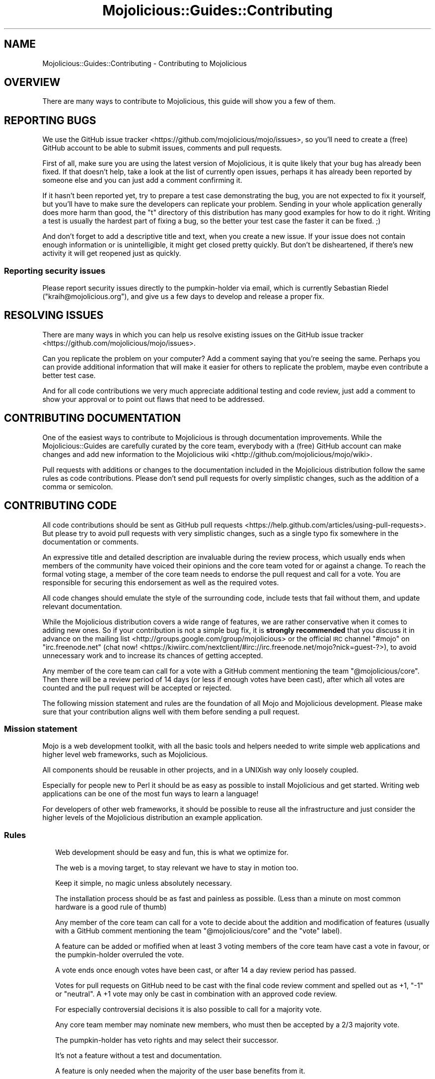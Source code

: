 .\" Automatically generated by Pod::Man 2.25 (Pod::Simple 3.20)
.\"
.\" Standard preamble:
.\" ========================================================================
.de Sp \" Vertical space (when we can't use .PP)
.if t .sp .5v
.if n .sp
..
.de Vb \" Begin verbatim text
.ft CW
.nf
.ne \\$1
..
.de Ve \" End verbatim text
.ft R
.fi
..
.\" Set up some character translations and predefined strings.  \*(-- will
.\" give an unbreakable dash, \*(PI will give pi, \*(L" will give a left
.\" double quote, and \*(R" will give a right double quote.  \*(C+ will
.\" give a nicer C++.  Capital omega is used to do unbreakable dashes and
.\" therefore won't be available.  \*(C` and \*(C' expand to `' in nroff,
.\" nothing in troff, for use with C<>.
.tr \(*W-
.ds C+ C\v'-.1v'\h'-1p'\s-2+\h'-1p'+\s0\v'.1v'\h'-1p'
.ie n \{\
.    ds -- \(*W-
.    ds PI pi
.    if (\n(.H=4u)&(1m=24u) .ds -- \(*W\h'-12u'\(*W\h'-12u'-\" diablo 10 pitch
.    if (\n(.H=4u)&(1m=20u) .ds -- \(*W\h'-12u'\(*W\h'-8u'-\"  diablo 12 pitch
.    ds L" ""
.    ds R" ""
.    ds C` ""
.    ds C' ""
'br\}
.el\{\
.    ds -- \|\(em\|
.    ds PI \(*p
.    ds L" ``
.    ds R" ''
'br\}
.\"
.\" Escape single quotes in literal strings from groff's Unicode transform.
.ie \n(.g .ds Aq \(aq
.el       .ds Aq '
.\"
.\" If the F register is turned on, we'll generate index entries on stderr for
.\" titles (.TH), headers (.SH), subsections (.SS), items (.Ip), and index
.\" entries marked with X<> in POD.  Of course, you'll have to process the
.\" output yourself in some meaningful fashion.
.ie \nF \{\
.    de IX
.    tm Index:\\$1\t\\n%\t"\\$2"
..
.    nr % 0
.    rr F
.\}
.el \{\
.    de IX
..
.\}
.\" ========================================================================
.\"
.IX Title "Mojolicious::Guides::Contributing 3"
.TH Mojolicious::Guides::Contributing 3 "perl v5.16.1" "User Contributed Perl Documentation"
.\" For nroff, turn off justification.  Always turn off hyphenation; it makes
.\" way too many mistakes in technical documents.
.if n .ad l
.nh
.SH "NAME"
Mojolicious::Guides::Contributing \- Contributing to Mojolicious
.SH "OVERVIEW"
.IX Header "OVERVIEW"
There are many ways to contribute to Mojolicious, this guide will show you a
few of them.
.SH "REPORTING BUGS"
.IX Header "REPORTING BUGS"
We use the GitHub issue tracker <https://github.com/mojolicious/mojo/issues>, 
so you'll need to create a (free) GitHub account to be able to submit issues,
comments and pull requests.
.PP
First of all, make sure you are using the latest version of Mojolicious, it
is quite likely that your bug has already been fixed. If that doesn't help,
take a look at the list of currently open issues, perhaps it has already been
reported by someone else and you can just add a comment confirming it.
.PP
If it hasn't been reported yet, try to prepare a test case demonstrating the
bug, you are not expected to fix it yourself, but you'll have to make sure the
developers can replicate your problem. Sending in your whole application
generally does more harm than good, the \f(CW\*(C`t\*(C'\fR directory of this distribution has
many good examples for how to do it right. Writing a test is usually the
hardest part of fixing a bug, so the better your test case the faster it can be
fixed. ;)
.PP
And don't forget to add a descriptive title and text, when you create a new
issue. If your issue does not contain enough information or is unintelligible,
it might get closed pretty quickly. But don't be disheartened, if there's new
activity it will get reopened just as quickly.
.SS "Reporting security issues"
.IX Subsection "Reporting security issues"
Please report security issues directly to the pumpkin-holder via email, which is
currently Sebastian Riedel (\f(CW\*(C`kraih@mojolicious.org\*(C'\fR), and give us a few days to
develop and release a proper fix.
.SH "RESOLVING ISSUES"
.IX Header "RESOLVING ISSUES"
There are many ways in which you can help us resolve existing issues on the
GitHub issue tracker <https://github.com/mojolicious/mojo/issues>.
.PP
Can you replicate the problem on your computer? Add a comment saying that
you're seeing the same. Perhaps you can provide additional information that
will make it easier for others to replicate the problem, maybe even contribute
a better test case.
.PP
And for all code contributions we very much appreciate additional testing and
code review, just add a comment to show your approval or to point out flaws
that need to be addressed.
.SH "CONTRIBUTING DOCUMENTATION"
.IX Header "CONTRIBUTING DOCUMENTATION"
One of the easiest ways to contribute to Mojolicious is through
documentation improvements. While the Mojolicious::Guides are carefully
curated by the core team, everybody with a (free) GitHub account can make
changes and add new information to the
Mojolicious wiki <http://github.com/mojolicious/mojo/wiki>.
.PP
Pull requests with additions or changes to the documentation included in the
Mojolicious distribution follow the same rules as code contributions. Please
don't send pull requests for overly simplistic changes, such as the addition of
a comma or semicolon.
.SH "CONTRIBUTING CODE"
.IX Header "CONTRIBUTING CODE"
All code contributions should be sent as
GitHub pull requests <https://help.github.com/articles/using-pull-requests>.
But please try to avoid pull requests with very simplistic changes, such as a
single typo fix somewhere in the documentation or comments.
.PP
An expressive title and detailed description are invaluable during the review
process, which usually ends when members of the community have voiced their
opinions and the core team voted for or against a change. To reach the formal
voting stage, a member of the core team needs to endorse the pull request and
call for a vote. You are responsible for securing this endorsement as well as
the required votes.
.PP
All code changes should emulate the style of the surrounding code, include tests
that fail without them, and update relevant documentation.
.PP
While the Mojolicious distribution covers a wide range of features, we are
rather conservative when it comes to adding new ones. So if your contribution
is not a simple bug fix, it is \fBstrongly recommended\fR that you discuss it in
advance on the mailing list <http://groups.google.com/group/mojolicious> or the
official \s-1IRC\s0 channel \f(CW\*(C`#mojo\*(C'\fR on \f(CW\*(C`irc.freenode.net\*(C'\fR (chat
now! <https://kiwiirc.com/nextclient/#irc://irc.freenode.net/mojo?nick=guest-?>),
to avoid unnecessary work and to increase its chances of getting accepted.
.PP
Any member of the core team can call for a vote with a GitHub comment mentioning
the team \f(CW\*(C`@mojolicious/core\*(C'\fR. Then there will be a review period of 14 days (or
less if enough votes have been cast), after which all votes are counted and the
pull request will be accepted or rejected.
.PP
The following mission statement and rules are the foundation of all Mojo and
Mojolicious development. Please make sure that your contribution aligns well
with them before sending a pull request.
.SS "Mission statement"
.IX Subsection "Mission statement"
Mojo is a web development toolkit, with all the basic tools and helpers
needed to write simple web applications and higher level web frameworks, such as
Mojolicious.
.PP
All components should be reusable in other projects, and in a UNIXish way only
loosely coupled.
.PP
Especially for people new to Perl it should be as easy as possible to install
Mojolicious and get started. Writing web applications can be one of the most
fun ways to learn a language!
.PP
For developers of other web frameworks, it should be possible to reuse all the
infrastructure and just consider the higher levels of the Mojolicious
distribution an example application.
.SS "Rules"
.IX Subsection "Rules"
.RS 2
Web development should be easy and fun, this is what we optimize for.
.Sp
The web is a moving target, to stay relevant we have to stay in motion too.
.Sp
Keep it simple, no magic unless absolutely necessary.
.Sp
The installation process should be as fast and painless as possible. (Less than
a minute on most common hardware is a good rule of thumb)
.Sp
Any member of the core team can call for a vote to decide about the addition and
modification of features (usually with a GitHub comment mentioning the team
\&\f(CW\*(C`@mojolicious/core\*(C'\fR and the \f(CW\*(C`vote\*(C'\fR label).
.Sp
A feature can be added or mofified when at least 3 voting members of the core
team have cast a vote in favour, or the pumpkin-holder overruled the vote.
.Sp
A vote ends once enough votes have been cast, or after 14 a day review period
has passed.
.Sp
Votes for pull requests on GitHub need to be cast with the final code review
comment and spelled out as \f(CW+1\fR, \f(CW\*(C`\-1\*(C'\fR or \f(CW\*(C`neutral\*(C'\fR. A \f(CW+1\fR vote may only be
cast in combination with an approved code review.
.Sp
For especially controversial decisions it is also possible to call for a
majority vote.
.Sp
Any core team member may nominate new members, who must then be accepted by a
2/3 majority vote.
.Sp
The pumpkin-holder has veto rights and may select their successor.
.Sp
It's not a feature without a test and documentation.
.Sp
A feature is only needed when the majority of the user base benefits from it.
.Sp
Features may only be changed in a major release, to fix a serious security
issue, or after being deprecated for at least 3 months.
.Sp
Refactoring and deprecations should be avoided if there are no substantial
benefits.
.Sp
New features can be marked as experimental to be excluded from deprecation
policies.
.Sp
A major release is signaled by a new major version number and a unique code
name based on a Unicode character.
.Sp
Only add dependencies if absolutely necessary and make them optional if
possible.
.Sp
Emulate the style of the existing code and documentation, but don't be afraid to
adopt newer best practices if you can apply them consistently.
.Sp
Domain specific languages should be avoided in favor of Perl-ish solutions.
.Sp
Documentation belongs to the guides, module \s-1POD\s0 is just an \s-1API\s0 reference.
.Sp
The main focus of the included documentation should be on examples, no walls of
text. (An example for every one or two sentences is a good rule of thumb)
.Sp
Everything should be ordered alphabetically if possible, or at least be
consistent if not.
.Sp
The master source code repository should always be kept in a stable state, use
feature branches for actual development.
.Sp
Code has to be run through Perl::Tidy with the included
\&.perltidyrc <https://github.com/mojolicious/mojo/blob/master/.perltidyrc>, and
everything should look like it was written by a single person.
.Sp
Functions and methods should be as short as possible, no spaghetti code.
.Sp
Comments should be correctly capitalized, and funny if possible, punctuation is
optional if it doesn't increase readability.
.Sp
No names outside of \f(CW\*(C`Mojolicious.pm\*(C'\fR.
.RE
.SH "CODE OF CONDUCT"
.IX Header "CODE OF CONDUCT"
Like the technical community as a whole, the Mojolicious team and community
is made up of a mixture of professionals and volunteers from all over the world,
working on every aspect of the mission \- including mentorship, teaching, and
connecting people.
.PP
Diversity is one of our huge strengths, but it can also lead to communication
issues and unhappiness. To that end, we have a few ground rules that we ask
people to adhere to. This code applies equally to founders, mentors and those
seeking help and guidance.
.PP
This isn't an exhaustive list of things that you can't do. Rather, take it in
the spirit in which it’s intended \- a guide to make it easier to enrich all of
us and the technical communities in which we participate.
.PP
This code of conduct applies to all spaces managed by the Mojolicious
project. This includes \s-1IRC\s0, the mailing lists, the issue tracker, and any other
forums created by the project team which the community uses for communication.
In addition, violations of this code outside these spaces may affect a person's
ability to participate within them.
.PP
If you believe someone is violating the code of conduct, we ask that you report
it by emailing Joel Berger (\f(CW\*(C`jberger@mojolicious.org\*(C'\fR) or other members of
the team.
.IP "\(bu" 2
\&\fBBe friendly and patient.\fR
.IP "\(bu" 2
\&\fBBe welcoming.\fR We strive to be a community that welcomes and supports
people of all backgrounds and identities. This includes, but is not limited to
members of any race, ethnicity, culture, national origin, colour, immigration
status, social and economic class, educational level, sex, sexual orientation,
gender identity and expression, age, size, family status, political belief,
religion, and mental and physical ability.
.IP "\(bu" 2
\&\fBBe considerate.\fR Your work will be used by other people, and you in
turn will depend on the work of others. Any decision you take will affect users
and colleagues, and you should take those consequences into account when making
decisions. Remember that we're a world-wide community, so you might not be
communicating in someone else's primary language.
.IP "\(bu" 2
\&\fBBe respectful.\fR Not all of us will agree all the time, but
disagreement is no excuse for poor behavior and poor manners. We might all
experience some frustration now and then, but we cannot allow that frustration
to turn into a personal attack. It’s important to remember that a community
where people feel uncomfortable or threatened is not a productive one. Members
of the Mojolicious community should be respectful when dealing with other
members as well as with people outside the Mojolicious community.
.IP "\(bu" 2
\&\fBBe careful in the words that you choose.\fR We are a community of
professionals, and we conduct ourselves professionally. Be kind to others. Do
not insult or put down other participants. Harassment and other exclusionary
behavior aren't acceptable. This includes, but is not limited to:
.RS 2
.IP "\(bu" 2
Violent threats or language directed against another person.
.IP "\(bu" 2
Discriminatory jokes and language.
.IP "\(bu" 2
Posting sexually explicit or violent material.
.IP "\(bu" 2
Posting (or threatening to post) other people's personally identifying
information (\*(L"doxing\*(R").
.IP "\(bu" 2
Personal insults, especially those using racist or sexist terms.
.IP "\(bu" 2
Unwelcome sexual attention.
.IP "\(bu" 2
Advocating for, or encouraging, any of the above behavior.
.IP "\(bu" 2
Repeated harassment of others. In general, if someone asks you to stop,
then stop.
.RE
.RS 2
.RE
.IP "\(bu" 2
\&\fBWhen we disagree, try to understand why.\fR Disagreements, both social
and technical, happen all the time and Mojolicious is no exception. It is
important that we resolve disagreements and differing views constructively.
Remember that we’re different. The strength of Mojolicious comes from its
varied community, people from a wide range of backgrounds. Different people have
different perspectives on issues. Being unable to understand why someone holds a
viewpoint doesn’t mean that they’re wrong. Don’t forget that it is human to err
and blaming each other doesn’t get us anywhere. Instead, focus on helping to
resolve issues and learning from mistakes.
.SH "FORK POLICY"
.IX Header "FORK POLICY"
The Mojolicious core team believes that there is a lot of value in the entire
toolkit being a unified project. Forks drain resources from a project, not just
mindshare but also very valuable bug reports and patches, which can have very
serious security implications. Therefore we ask that you please not publically
fork pieces of the Mojolicious distribution without our consent. As doing so
is against our express wishes, individuals who engage in unauthorized forking
may be denied from participating in community sponsored spaces.
.PP
For developers considering the use of a forked module, we strongly recommend
that you make yourself familiar with its history and track record. While many
parts of Mojolicious have been forked in the past, very few forks have been
able to keep up with Mojolicious development, and most are missing critical
bug fixes.
.SH "MORE"
.IX Header "MORE"
You can continue with Mojolicious::Guides now or take a look at the
Mojolicious wiki <http://github.com/mojolicious/mojo/wiki>, which contains a
lot more documentation and examples by many different authors.
.SH "SUPPORT"
.IX Header "SUPPORT"
If you have any questions the documentation might not yet answer, don't
hesitate to ask on the
mailing list <http://groups.google.com/group/mojolicious> or the official \s-1IRC\s0
channel \f(CW\*(C`#mojo\*(C'\fR on \f(CW\*(C`irc.freenode.net\*(C'\fR (chat
now! <https://kiwiirc.com/nextclient/#irc://irc.freenode.net/mojo?nick=guest-?>).
